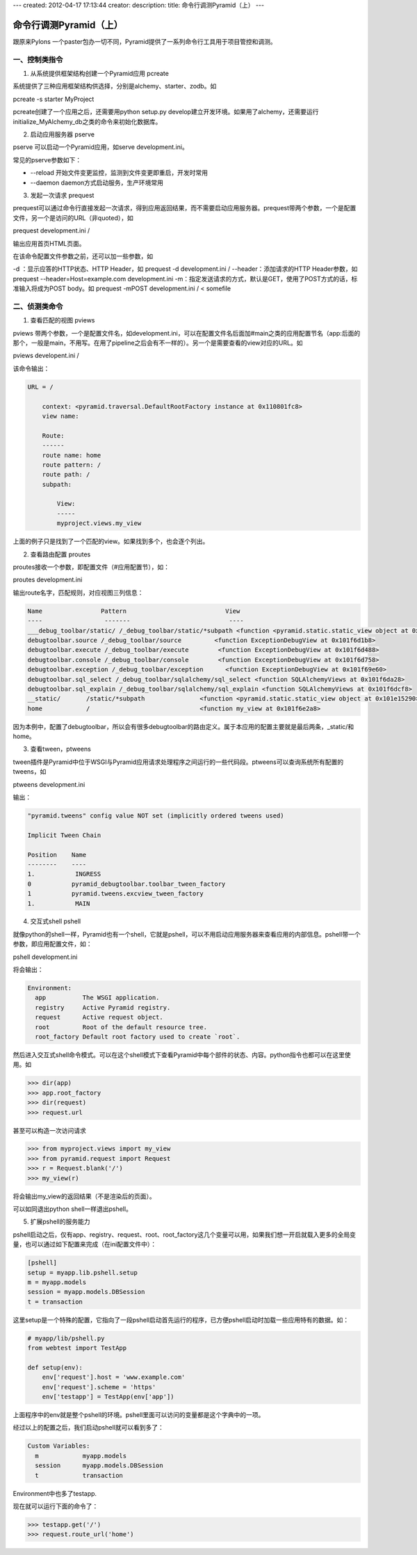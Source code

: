 ---
created: 2012-04-17 17:13:44
creator:
description: 
title: 命令行调测Pyramid（上）
---

=============================
命令行调测Pyramid（上）
=============================

跟原来Pylons 一个paster包办一切不同，Pyramid提供了一系列命令行工具用于项目管控和调测。

一、控制类指令
------------------

1. 从系统提供框架结构创建一个Pyramid应用 pcreate

系统提供了三种应用框架结构供选择，分别是alchemy、starter、zodb。如

pcreate -s starter MyProject

pcreate创建了一个应用之后，还需要用python setup.py develop建立开发环境。如果用了alchemy，还需要运行initialize_MyAlchemy_db之类的命令来初始化数据库。

2. 启动应用服务器 pserve

pserve 可以启动一个Pyramid应用，如serve development.ini。

常见的pserve参数如下：

- \--reload  开始文件变更监控，监测到文件变更即重启，开发时常用
- \--daemon  daemon方式启动服务，生产环境常用


3. 发起一次请求 prequest

prequest可以通过命令行直接发起一次请求，得到应用返回结果，而不需要启动应用服务器。prequest带两个参数，一个是配置文件，另一个是访问的URL（非quoted），如

prequest development.ini /

输出应用首页HTML页面。

在该命令配置文件参数之前，还可以加一些参数，如

-d ：显示应答的HTTP状态、HTTP Header，如 prequest -d development.ini /
--header：添加请求的HTTP Header参数，如 prequest --header=Host=example.com development.ini
-m：指定发送请求的方式，默认是GET，使用了POST方式的话，标准输入将成为POST body。如 prequest -mPOST development.ini / < somefile


二、侦测类命令
------------------

1. 查看匹配的视图 pviews

pviews 带两个参数，一个是配置文件名，如development.ini，可以在配置文件名后面加#main之类的应用配置节名（app:后面的那个，一般是main，不用写。在用了pipeline之后会有不一样的）。另一个是需要查看的view对应的URL。如

pviews developent.ini /

该命令输出：

.. code::

    URL = /

        context: <pyramid.traversal.DefaultRootFactory instance at 0x110801fc8>
        view name:

        Route:
        ------
        route name: home
        route pattern: /
        route path: /
        subpath:

            View:
            -----
            myproject.views.my_view

上面的例子只是找到了一个匹配的view。如果找到多个，也会逐个列出。


2. 查看路由配置 proutes

proutes接收一个参数，即配置文件（#应用配置节），如：

proutes development.ini

输出route名字，匹配规则，对应视图三列信息：

.. code::

    Name                Pattern                           View                    
    ----                 -------                           ----                    
    ___debug_toolbar/static/ /_debug_toolbar/static/*subpath <function <pyramid.static.static_view object at 0x101dd5ad0> at 0x101f69500>
    debugtoolbar.source /_debug_toolbar/source         <function ExceptionDebugView at 0x101f6d1b8>
    debugtoolbar.execute /_debug_toolbar/execute        <function ExceptionDebugView at 0x101f6d488>
    debugtoolbar.console /_debug_toolbar/console        <function ExceptionDebugView at 0x101f6d758>
    debugtoolbar.exception /_debug_toolbar/exception      <function ExceptionDebugView at 0x101f69e60>
    debugtoolbar.sql_select /_debug_toolbar/sqlalchemy/sql_select <function SQLAlchemyViews at 0x101f6da28>
    debugtoolbar.sql_explain /_debug_toolbar/sqlalchemy/sql_explain <function SQLAlchemyViews at 0x101f6dcf8>
    __static/       /static/*subpath               <function <pyramid.static.static_view object at 0x101e15290> at 0x101f6df50>
    home            /                              <function my_view at 0x101f6e2a8>

因为本例中，配置了debugtoolbar，所以会有很多debugtoolbar的路由定义。属于本应用的配置主要就是最后两条，_static/和home。


3. 查看tween，ptweens

tween插件是Pyramid中位于WSGI与Pyramid应用请求处理程序之间运行的一些代码段。ptweens可以查询系统所有配置的tweens，如

ptweens development.ini

输出：

.. code::

    "pyramid.tweens" config value NOT set (implicitly ordered tweens used)

    Implicit Tween Chain

    Position    Name                                                            
    --------    ----                                                            
    1.           INGRESS                                                         
    0           pyramid_debugtoolbar.toolbar_tween_factory                      
    1           pyramid.tweens.excview_tween_factory                            
    1.           MAIN                            


4. 交互式shell pshell

就像python的shell一样，Pyramid也有一个shell，它就是pshell，可以不用启动应用服务器来查看应用的内部信息。pshell带一个参数，即应用配置文件，如：

pshell development.ini

将会输出：

.. code::

    Environment:
      app          The WSGI application.
      registry     Active Pyramid registry.
      request      Active request object.
      root         Root of the default resource tree.
      root_factory Default root factory used to create `root`.

然后进入交互式shell命令模式。可以在这个shell模式下查看Pyramid中每个部件的状态、内容。python指令也都可以在这里使用。如

.. code::

    >>> dir(app)
    >>> app.root_factory
    >>> dir(request)
    >>> request.url

甚至可以构造一次访问请求

.. code::

    >>> from myproject.views import my_view
    >>> from pyramid.request import Request
    >>> r = Request.blank('/')
    >>> my_view(r)

将会输出my_view的返回结果（不是渲染后的页面）。

可以如同退出python shell一样退出pshell。


5. 扩展pshell的服务能力

pshell启动之后，仅有app、registry、request、root、root_factory这几个变量可以用，如果我们想一开启就载入更多的全局变量，也可以通过如下配置来完成（在ini配置文件中）：

.. code::

    [pshell]
    setup = myapp.lib.pshell.setup
    m = myapp.models
    session = myapp.models.DBSession
    t = transaction

这里setup是一个特殊的配置，它指向了一段pshell启动首先运行的程序，已方便pshell启动时加载一些应用特有的数据。如：

.. code::

    # myapp/lib/pshell.py
    from webtest import TestApp

    def setup(env):
        env['request'].host = 'www.example.com'
        env['request'].scheme = 'https'
        env['testapp'] = TestApp(env['app'])

上面程序中的env就是整个pshell的环境。pshell里面可以访问的变量都是这个字典中的一项。

经过以上的配置之后，我们启动pshell就可以看到多了：

.. code::

    Custom Variables:
      m            myapp.models
      session      myapp.models.DBSession
      t            transaction

Environment中也多了testapp.

现在就可以运行下面的命令了：

.. code::

    >>> testapp.get('/')
    >>> request.route_url('home')
